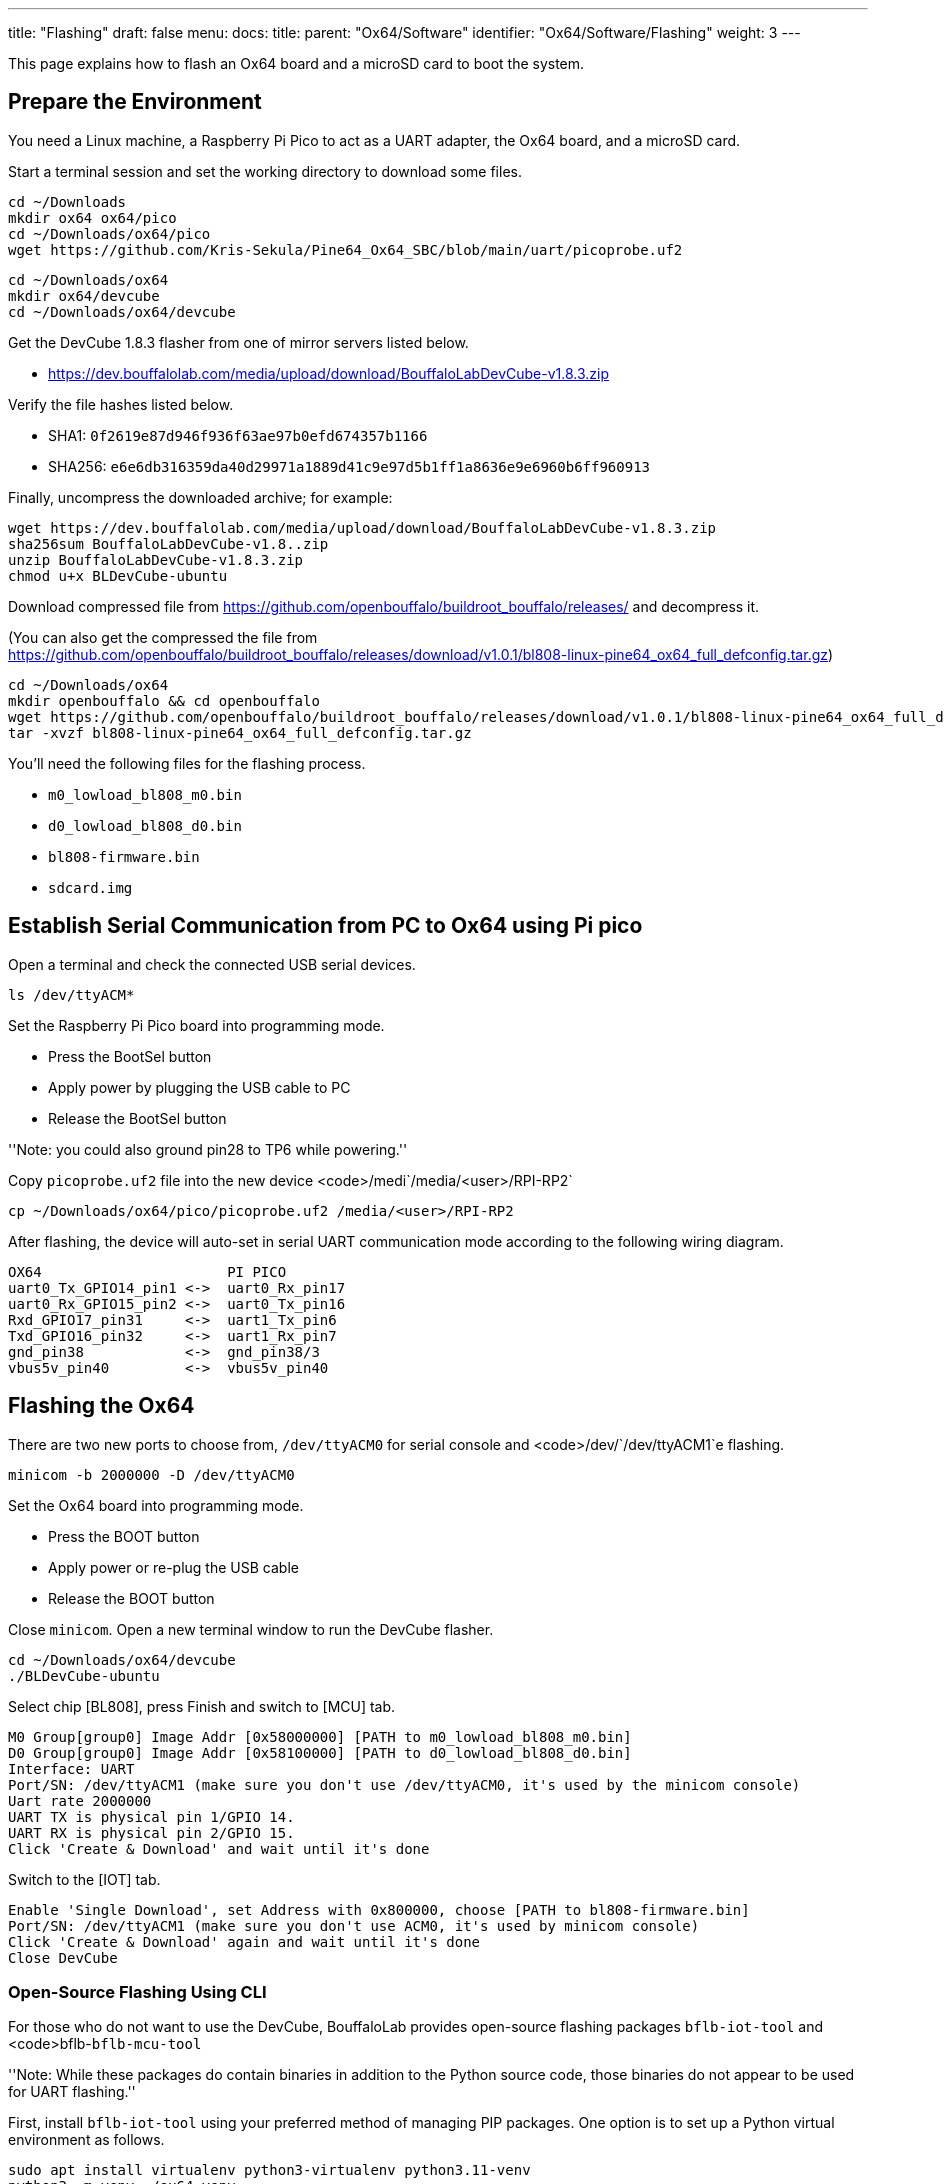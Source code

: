 ---
title: "Flashing"
draft: false
menu:
  docs:
    title:
    parent: "Ox64/Software"
    identifier: "Ox64/Software/Flashing"
    weight: 3
---

This page explains how to flash an Ox64 board and a microSD card to boot the system.

== Prepare the Environment
You need a Linux machine, a Raspberry Pi Pico to act as a UART adapter, the Ox64 board, and a microSD card.

Start a terminal session and set the working directory to download some files.

 cd ~/Downloads
 mkdir ox64 ox64/pico
 cd ~/Downloads/ox64/pico
 wget https://github.com/Kris-Sekula/Pine64_Ox64_SBC/blob/main/uart/picoprobe.uf2

 cd ~/Downloads/ox64
 mkdir ox64/devcube
 cd ~/Downloads/ox64/devcube

Get the DevCube 1.8.3 flasher from one of mirror servers listed below.

* https://dev.bouffalolab.com/media/upload/download/BouffaloLabDevCube-v1.8.3.zip

Verify the file hashes listed below.

* SHA1: `0f2619e87d946f936f63ae97b0efd674357b1166`
* SHA256: `e6e6db316359da40d29971a1889d41c9e97d5b1ff1a8636e9e6960b6ff960913`

Finally, uncompress the downloaded archive; for example:

 wget https://dev.bouffalolab.com/media/upload/download/BouffaloLabDevCube-v1.8.3.zip
 sha256sum BouffaloLabDevCube-v1.8..zip
 unzip BouffaloLabDevCube-v1.8.3.zip
 chmod u+x BLDevCube-ubuntu

Download compressed file from https://github.com/openbouffalo/buildroot_bouffalo/releases/ and decompress it.

(You can also get the compressed the file from https://github.com/openbouffalo/buildroot_bouffalo/releases/download/v1.0.1/bl808-linux-pine64_ox64_full_defconfig.tar.gz)

 cd ~/Downloads/ox64
 mkdir openbouffalo && cd openbouffalo
 wget https://github.com/openbouffalo/buildroot_bouffalo/releases/download/v1.0.1/bl808-linux-pine64_ox64_full_defconfig.tar.gz
 tar -xvzf bl808-linux-pine64_ox64_full_defconfig.tar.gz

You'll need the following files for the flashing process.

* `m0_lowload_bl808_m0.bin`
* `d0_lowload_bl808_d0.bin`
* `bl808-firmware.bin`
* `sdcard.img`

== Establish Serial Communication from PC to Ox64 using Pi pico

Open a terminal and check the connected USB serial devices.

 ls /dev/ttyACM*

Set the Raspberry Pi Pico board into programming mode.

* Press the BootSel button
* Apply power by plugging the USB cable to PC
* Release the BootSel button

''Note: you could also ground pin28 to TP6 while powering.''

Copy `picoprobe.uf2` file into the new device <code>/medi`/media/<user>/RPI-RP2`

 cp ~/Downloads/ox64/pico/picoprobe.uf2 /media/<user>/RPI-RP2

After flashing, the device will auto-set in serial UART communication mode according to the following wiring diagram.

 OX64                      PI PICO
 uart0_Tx_GPIO14_pin1 <->  uart0_Rx_pin17
 uart0_Rx_GPIO15_pin2 <->  uart0_Tx_pin16
 Rxd_GPIO17_pin31     <->  uart1_Tx_pin6
 Txd_GPIO16_pin32     <->  uart1_Rx_pin7 
 gnd_pin38            <->  gnd_pin38/3    
 vbus5v_pin40         <->  vbus5v_pin40

== Flashing the Ox64

There are two new ports to choose from, `/dev/ttyACM0` for serial console and <code>/dev/`/dev/ttyACM1`e flashing.

 minicom -b 2000000 -D /dev/ttyACM0

Set the Ox64 board into programming mode.

* Press the BOOT button
* Apply power or re-plug the USB cable
* Release the BOOT button

Close `minicom`. Open a new terminal window to run the DevCube flasher.

 cd ~/Downloads/ox64/devcube
 ./BLDevCube-ubuntu

Select chip [BL808], press Finish and switch to [MCU] tab.

 M0 Group[group0] Image Addr [0x58000000] [PATH to m0_lowload_bl808_m0.bin]
 D0 Group[group0] Image Addr [0x58100000] [PATH to d0_lowload_bl808_d0.bin]
 Interface: UART
 Port/SN: /dev/ttyACM1 (make sure you don't use /dev/ttyACM0, it's used by the minicom console)
 Uart rate 2000000
 UART TX is physical pin 1/GPIO 14.
 UART RX is physical pin 2/GPIO 15.
 Click 'Create & Download' and wait until it's done

Switch to the [IOT] tab.

 Enable 'Single Download', set Address with 0x800000, choose [PATH to bl808-firmware.bin]
 Port/SN: /dev/ttyACM1 (make sure you don't use ACM0, it's used by minicom console)
 Click 'Create & Download' again and wait until it's done
 Close DevCube

=== Open-Source Flashing Using CLI

For those who do not want to use the DevCube, BouffaloLab provides open-source flashing packages `bflb-iot-tool` and <code>bflb-`bflb-mcu-tool`

''Note: While these packages do contain binaries in addition to the Python source code, those binaries do not appear to be used for UART flashing.''

First, install `bflb-iot-tool` using your preferred method of managing PIP packages. One option is to set up a Python virtual environment as follows.

 sudo apt install virtualenv python3-virtualenv python3.11-venv
 python3 -m venv ~/ox64_venv
 . ~/ox64_venv/bin/activate
 pip install bflb-iot-tool ''# we are *not* using bflb-mcu-tool''

NOTE: Each time you open a new terminal window you will need to re-run `. ~/ox64_venv/bin/activate` to reactivate the virtual environment.

Next, put Ox64 in programming mode (press the BOOT button when first applying power) and flash the BL808.

 PORT=/dev/ttyACM1 ''# this will depend on which serial adapter you use''
 BAUD=115200       ''# safe value for macOS, if using Linux set to 2000000 for faster flashing''
 cd ~/Downloads/ox64/buildroot_bouffalo/buildroot/output/images
 
 bflb-iot-tool --chipname bl808 --interface uart --port $PORT --baudrate $BAUD --addr 0x000000 --firmware m0_lowload_bl808_m0.bin --single
 bflb-iot-tool --chipname bl808 --interface uart --port $PORT --baudrate $BAUD --addr 0x100000 --firmware d0_lowload_bl808_d0.bin --single
 bflb-iot-tool --chipname bl808 --interface uart --port $PORT --baudrate $BAUD --addr 0x200000 --firmware bl808-firmware.bin --single

If you get permission errors when running the commands above, you may need to add your user to the `dialout` group. Running the commands as <code>root<`root`ommended since this will make <code>bflb-iot-tool</c`bflb-iot-tool`de>-owned files in `root`ry.

=== BL808 Address Details

Note that the addresses are different according to the flashing method, DevCube or CLI. Bf-mcu-tool will add a 0x2000 offset to addr specified by CLI arg.

              DevCube      CLI   
 M0 address   0x58000000   0x000000
 D0 address   0x58100000   0x100000
 LP address   0x800000     0x200000

== Flashing a microSD card

Insert microSD card into PC, locate its device file (`/dev/sdb`, for example), erase the start of the card and proceed to flashing.

 cd ~/Downloads/ox64/buildroot/output/images
 sudo dd if=/dev/zero of=/dev/sdb count=1 bs=32768 
 sudo dd if=sdcard.img of=/dev/sdb bs=1M status=progress conv=fsync

== Booting for the first time

Insert microSD card into Ox64 and set a UART connection to the Ox64 board, using the following parameters.

* UART TX is physical pin 32/GPIO 16
* UART RX is physical pin 31/GPIO 17
* Baud rate is 2000000

Choose from serial devices `/dev/ttyACM0` and <code>/dev/`/dev/ttyACM1` lower number.

 minicom -b 2000000 -D /dev/ttyACM0

Re-apply power to the Ox64 and enjoy the booting!
